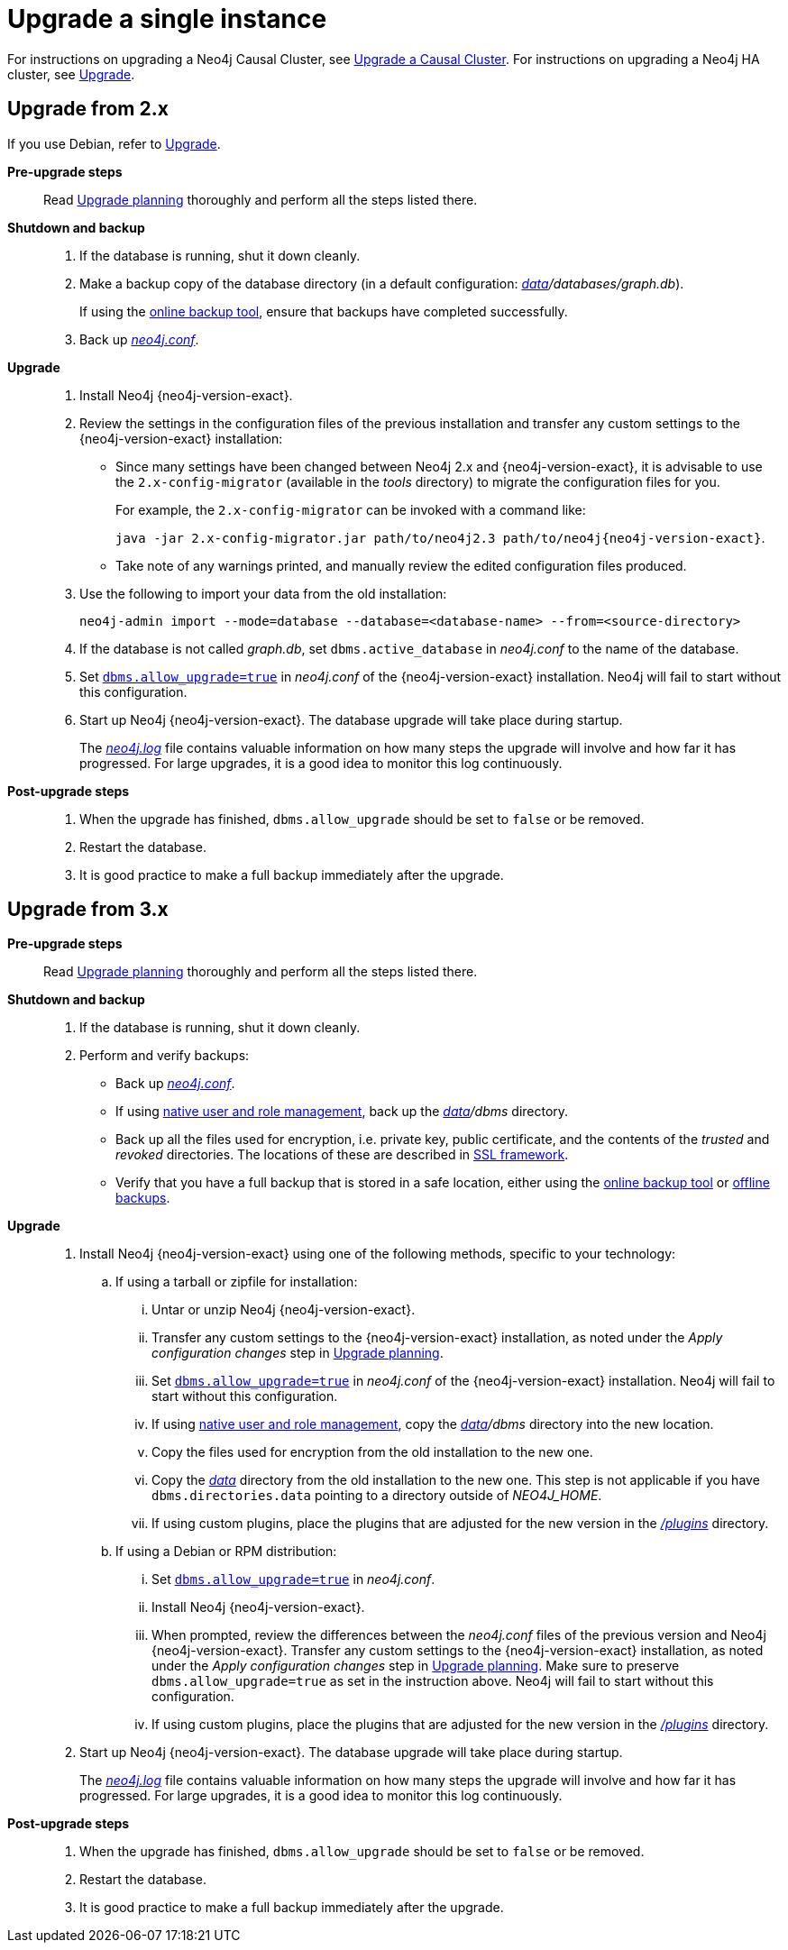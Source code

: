 [[deployment-upgrading]]
= Upgrade a single instance
:description: This section describes how to upgrade a single Neo4j instance. 

For instructions on upgrading a Neo4j Causal Cluster, see xref:upgrade/causal-cluster.adoc[Upgrade a Causal Cluster].
For instructions on upgrading a Neo4j HA cluster, see xref:ha-cluster/upgrade.adoc[Upgrade].


[[upgrade-instructions-2x]]
== Upgrade from 2.x

If you use Debian, refer to xref:installation/linux/debian.adoc#debian-upgrade[Upgrade].

*Pre-upgrade steps*::

Read xref:upgrade/planning.adoc[Upgrade planning] thoroughly and perform all the steps listed there.

*Shutdown and backup*::

. If the database is running, shut it down cleanly.
. Make a backup copy of the database directory (in a default configuration: _xref:configuration/file-locations.adoc[data]/databases/graph.db_).
+
If using the xref:backup/index.adoc[online backup tool], ensure that backups have completed successfully.
. Back up xref:configuration/file-locations.adoc[_neo4j.conf_].

*Upgrade*::

. Install Neo4j {neo4j-version-exact}.
. Review the settings in the configuration files of the previous installation and transfer any custom settings to the {neo4j-version-exact} installation:

** Since many settings have been changed between Neo4j 2.x and {neo4j-version-exact}, it is advisable to use the `2.x-config-migrator` (available in the _tools_ directory) to migrate the configuration files for you.
+
For example, the `2.x-config-migrator` can be invoked with a command like:
+
`java -jar 2.x-config-migrator.jar path/to/neo4j2.3 path/to/neo4j{neo4j-version-exact}`.
** Take note of any warnings printed, and manually review the edited configuration files produced.
. Use the following to import your data from the old installation:
+
`neo4j-admin import --mode=database --database=<database-name> --from=<source-directory>`
. If the database is not called _graph.db_, set `dbms.active_database` in _neo4j.conf_ to the name of the database.
. Set xref:reference/configuration-settings.adoc#config_dbms.allow_upgrade[`dbms.allow_upgrade=true`] in _neo4j.conf_ of the {neo4j-version-exact} installation.
Neo4j will fail to start without this configuration.
. Start up Neo4j {neo4j-version-exact}.
The database upgrade will take place during startup.
+
The xref:monitoring/logging/general-logging.adoc#general-logging-log-files[_neo4j.log_] file contains valuable information on how many steps the upgrade will involve and how far it has progressed.
For large upgrades, it is a good idea to monitor this log continuously.

*Post-upgrade steps*::

. When the upgrade has finished, `dbms.allow_upgrade` should be set to `false` or be removed.
. Restart the database.
. It is good practice to make a full backup immediately after the upgrade.


[[upgrade-instructions-3x]]
== Upgrade from 3.x

*Pre-upgrade steps*::

Read xref:upgrade/planning.adoc[Upgrade planning] thoroughly and perform all the steps listed there.

*Shutdown and backup*::

. If the database is running, shut it down cleanly.
. Perform and verify backups:
* Back up xref:configuration/file-locations.adoc[_neo4j.conf_].
* If using xref:authentication-authorization/native-user-role-management/index.adoc[native user and role management], back up the _xref:configuration/file-locations.adoc[data]/dbms_ directory.
* Back up all the files used for encryption, i.e. private key, public certificate, and the contents of the _trusted_ and _revoked_ directories.
  The locations of these are described in xref:security/ssl-framework.adoc[SSL framework].
* Verify that you have a full backup that is stored in a safe location, either using the xref:backup/index.adoc[online backup tool] or xref:tools/dump-load.adoc[offline backups].

*Upgrade*::

. Install Neo4j {neo4j-version-exact} using one of the following methods, specific to your technology:
.. If using a tarball or zipfile for installation:
... Untar or unzip Neo4j {neo4j-version-exact}.
... Transfer any custom settings to the {neo4j-version-exact} installation, as noted under the _Apply configuration changes_ step in xref:upgrade/planning.adoc[Upgrade planning].
... Set xref:reference/configuration-settings.adoc#config_dbms.allow_upgrade[`dbms.allow_upgrade=true`] in _neo4j.conf_ of the {neo4j-version-exact} installation.
Neo4j will fail to start without this configuration.
... If using xref:authentication-authorization/native-user-role-management/index.adoc[native user and role management], copy the _xref:configuration/file-locations.adoc[data]/dbms_ directory into the new location.
... Copy the files used for encryption from the old installation to the new one.
... Copy the xref:configuration/file-locations.adoc[_data_] directory from the old installation to the new one.
This step is not applicable if you have `dbms.directories.data` pointing to a directory outside of _NEO4J_HOME_.
... If using custom plugins, place the plugins that are adjusted for the new version in the xref:configuration/file-locations.adoc[_/plugins_] directory.
.. If using a Debian or RPM distribution:
... Set xref:reference/configuration-settings.adoc#config_dbms.allow_upgrade[`dbms.allow_upgrade=true`] in _neo4j.conf_.
... Install Neo4j {neo4j-version-exact}.
... When prompted, review the differences between the _neo4j.conf_ files of the previous version and Neo4j {neo4j-version-exact}.
Transfer any custom settings to the {neo4j-version-exact} installation, as noted under the _Apply configuration changes_ step in xref:upgrade/planning.adoc[Upgrade planning].
Make sure to preserve `dbms.allow_upgrade=true` as set in the instruction above.
Neo4j will fail to start without this configuration.
... If using custom plugins, place the plugins that are adjusted for the new version in the xref:configuration/file-locations.adoc[_/plugins_] directory.
. Start up Neo4j {neo4j-version-exact}.
The database upgrade will take place during startup.
+
The xref:monitoring/logging/general-logging.adoc#general-logging-log-files[_neo4j.log_] file contains valuable information on how many steps the upgrade will involve and how far it has progressed.
For large upgrades, it is a good idea to monitor this log continuously.

*Post-upgrade steps*::

. When the upgrade has finished, `dbms.allow_upgrade` should be set to `false` or be removed.
. Restart the database.
. It is good practice to make a full backup immediately after the upgrade.
